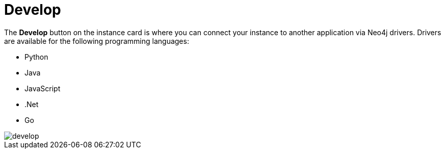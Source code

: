 [[aura-develop]]
= Develop
:description: This page describes the instance details.

The **Develop** button on the instance card is where you can connect your instance to another application via Neo4j drivers.
Drivers are available for the following programming languages:

* Python
* Java
* JavaScript
* .Net
* Go

image::develop.png[]